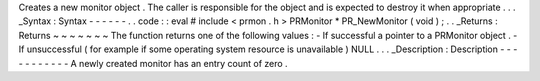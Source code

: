 Creates
a
new
monitor
object
.
The
caller
is
responsible
for
the
object
and
is
expected
to
destroy
it
when
appropriate
.
.
.
_Syntax
:
Syntax
-
-
-
-
-
-
.
.
code
:
:
eval
#
include
<
prmon
.
h
>
PRMonitor
*
PR_NewMonitor
(
void
)
;
.
.
_Returns
:
Returns
~
~
~
~
~
~
~
The
function
returns
one
of
the
following
values
:
-
If
successful
a
pointer
to
a
PRMonitor
object
.
-
If
unsuccessful
(
for
example
if
some
operating
system
resource
is
unavailable
)
NULL
.
.
.
_Description
:
Description
-
-
-
-
-
-
-
-
-
-
-
A
newly
created
monitor
has
an
entry
count
of
zero
.

